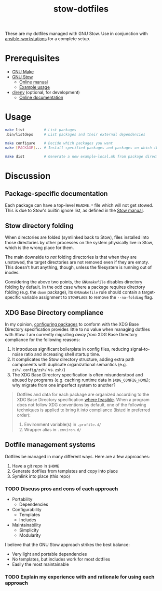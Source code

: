 #+TITLE: stow-dotfiles

These are my dotfiles managed with GNU Stow. Use in conjunction with
[[https://github.com/eeowaa/ansible-workstations][ansible-workstations]] for a complete setup.

* Prerequisites
+ [[https://www.gnu.org/software/make/][GNU Make]]
+ [[https://www.gnu.org/software/stow/][GNU Stow]]
  - [[https://www.gnu.org/software/stow/manual/html_node/index.html][Online manual]]
  - [[http://brandon.invergo.net/news/2012-05-26-using-gnu-stow-to-manage-your-dotfiles.html][Example usage]]
+ [[https://direnv.net/][direnv]] (optional, for development)
  - [[https://github.com/direnv/direnv#docs][Online documentation]]

* Usage
#+begin_src sh :eval no
make list         # List packages
.bin/listdeps     # List packages and their external dependencies

make configure    # Decide which packages you want
make [PACKAGE]... # Install specified packages and packages on which they depend

make dist         # Generate a new example-local.mk from package directories
#+end_src

* Discussion
** Package-specific documentation
Each package can have a top-level ~README.*~ file which will not get stowed.
This is due to Stow's builtin ignore list, as defined in the [[https://www.gnu.org/software/stow/manual/html_node/Types-And-Syntax-Of-Ignore-Lists.html][Stow manual]].

** Stow directory folding
When directories are folded (symlinked back to Stow), files installed into
those directories by other processes on the system physically live in Stow,
which is the wrong place for them.

The main downside to /not/ folding directories is that when they are unstowed,
the target directories are not removed even if they are empty. This doesn't
hurt anything, though, unless the filesystem is running out of inodes.

Considering the above two points, the =GNUmakefile= disables directory folding
by default. In the odd case where a package requires directory folding (e.g. the
~doom~ package), its =GNUmakefile= rule should contain a target-specific
variable assignment to ~STOWFLAGS~ to remove the ~--no-folding~ flag.

** XDG Base Directory compliance
In my opinion, [[https://wiki.archlinux.org/index.php/XDG_Base_Directory][configuring packages]] to conform with the XDG Base Directory
specification provides little to no value when managing dotfiles with Stow. I am
currently migrating /away from/ XDG Base Directory compliance for the following
reasons:

1. It introduces significant boilerplate in config files, reducing
   signal-to-noise ratio and increasing shell startup time.
2. It complicates the Stow directory structure, adding extra path components
   with duplicate organizational semantics (e.g. =zsh/.config/zsh/= vs. =zsh/=)
3. The XDG Base Directory specification is often misunderstood and abused by
   programs (e.g. caching runtime data in =$XDG_CONFIG_HOME=); why migrate from
   one imperfect system to another?

#+begin_quote
Dotfiles and data for each package are organized according to the XDG Base
Directory specification [[https://wiki.archlinux.org/index.php/XDG_Base_Directory][where feasible]]. When a program does not follow XDG
conventions by default, one of the following techniques is applied to bring it
into compliance (listed in preferred order):

1. Environment variable(s) in =.profile.d/=
2. Wrapper alias in =.environ.d/=
#+end_quote


** Dotfile management systems
Dotfiles be managed in many different ways. Here are a few approaches:

1. Have a git repo in =$HOME=
2. Generate dotfiles from templates and copy into place
3. Symlink into place (this repo)

*** TODO Discuss pros and cons of each approach
- Portability
  - Dependencies
- Configurability
  - Templates
  - Includes
- Maintainability
  - Simplicity
  - Modularity

I believe that the GNU Stow approach strikes the best balance:
- Very light and portable dependencies
- No templates, but includes work for most dotfiles
- Easily the most maintainable

*** TODO Explain my experience with and rationale for using each approach
